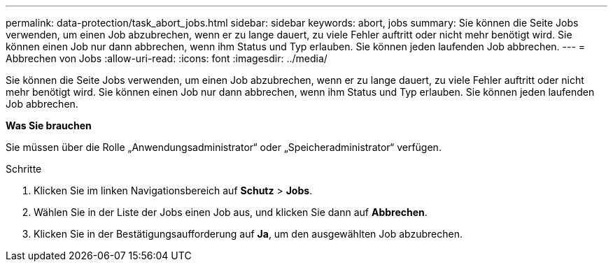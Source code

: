 ---
permalink: data-protection/task_abort_jobs.html 
sidebar: sidebar 
keywords: abort, jobs 
summary: Sie können die Seite Jobs verwenden, um einen Job abzubrechen, wenn er zu lange dauert, zu viele Fehler auftritt oder nicht mehr benötigt wird. Sie können einen Job nur dann abbrechen, wenn ihm Status und Typ erlauben. Sie können jeden laufenden Job abbrechen. 
---
= Abbrechen von Jobs
:allow-uri-read: 
:icons: font
:imagesdir: ../media/


[role="lead"]
Sie können die Seite Jobs verwenden, um einen Job abzubrechen, wenn er zu lange dauert, zu viele Fehler auftritt oder nicht mehr benötigt wird. Sie können einen Job nur dann abbrechen, wenn ihm Status und Typ erlauben. Sie können jeden laufenden Job abbrechen.

*Was Sie brauchen*

Sie müssen über die Rolle „Anwendungsadministrator“ oder „Speicheradministrator“ verfügen.

.Schritte
. Klicken Sie im linken Navigationsbereich auf *Schutz* > *Jobs*.
. Wählen Sie in der Liste der Jobs einen Job aus, und klicken Sie dann auf *Abbrechen*.
. Klicken Sie in der Bestätigungsaufforderung auf *Ja*, um den ausgewählten Job abzubrechen.

